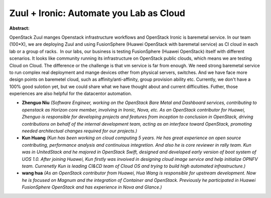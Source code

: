 Zuul + Ironic: Automate you Lab as Cloud
~~~~~~~~~~~~~~~~~~~~~~~~~~~~~~~~~~~~~~~~

**Abstract:**

OpenStack Zuul manges Openstack infrastructure workflows and OpenStack Ironic is baremetal service. In our team (100*X), we are deploying Zuul and using FusionSphere (Huawei OpenStack with baremetal service) as CI cloud in each lab or a group of racks.  In our labs, our business is testing FusionSphere (Huawei OpenStack) itself with different scenarios. It looks like community running its infrastructure on OpenStack public clouds, which means we are testing Cloud on Cloud. The difference or the challenge is that vm service is far from enough. We need strong baremetal service to run complex real deployment and mange devices other from physical servers, switches. And we have face more design points on baremetel cloud, such as affinity/anti-affinity, group provision ability etc. Currently, we don't have a 100% good sulotion yet, but we could share what we have thought about and current difficulties. Futher, those experiences are also helpful for the datacentor automation.


* **Zhenguo Niu** *(Software Engineer, working on the OpenStack Bare Metal and Dashboard services, contributing to openstack as Horizon core member, involving in Ironic, Nova, etc. As an OpenStack contributor for Huawei, Zhenguo is responsible for developing projects and features from inception to conclusion in OpenStack, driving contributions on behalf of the internal development team, acting as an interface toward OpenStack, promoting needed architectual changes required for our projects.)*

* **Kun Huang** *(Kun has been working on cloud computing 5 years. He has great experience on open source contributing, performance analysis and continuious integretion. And also he is core reviewer in rally team. Kun was in UnitedStack and he majored in OpenStack Swift, designed and developed early version of boot system of UOS 1.0. After joining Huawei, Kun firstly was invoived in designing cloud image service and help initialize OPNFV team. Currenetly Kun is leading CI&CD team of Cloud OS and trying to build high automated infrastructure.)*

* **wang hua** *(As an OpenStack contributor from Huawei, Hua Wang is responsible for upstream development. Now he is focused on Magnum and the integration of Container and OpenStack. Previously he participated in Huawei FusionSphere OpenStack and has experience in Nova and Glance.)*
